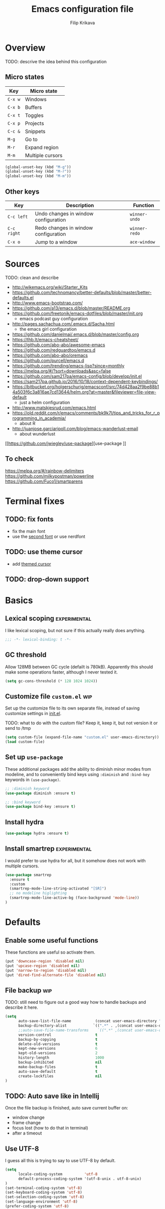 #+TITLE: Emacs configuration file
#+AUTHOR: Filip Krikava
#+BABEL: :cache yes
#+PROPERTY: header-args :tangle yes
#+STARTUP: overview

* Overview
TODO: descrive the idea behind this configuration

** Micro states

| Key     | Micro state      |
|---------+------------------|
| =C-x w= | Windows          |
| =C-x b= | Buffers          |
| =C-x t= | Toggles          |
| =C-x p= | Projects         |
| =C-c &= | Snippets         |
| =M-g=   | Go to            |
| =M-r=   | Expand region    |
| =M-m=   | Multiple cursors |

#+BEGIN_SRC emacs-lisp
(global-unset-key (kbd "M-g"))
(global-unset-key (kbd "M-r"))
(global-unset-key (kbd "M-m"))
#+END_SRC

** Other keys

| Key         | Description                          | Function      |
|-------------+--------------------------------------+---------------|
| =C-c left=  | Undo changes in window configuration | =winner-undo= |
| =C-c right= | Redo changes in window configuration | =winner-redo= |
| =C-x o=     | Jump to a window                     | =ace-window=  |

* Sources
TODO: clean and describe
- http://wikemacs.org/wiki/Starter_Kits
- https://github.com/technomancy/better-defaults/blob/master/better-defaults.el
- http://www.emacs-bootstrap.com/
- https://github.com/a13/emacs.d/blob/master/README.org
- https://github.com/freetonik/emacs-dotfiles/blob/master/init.org
  - emacs podcast guy configuration
- http://pages.sachachua.com/.emacs.d/Sacha.html
  - the emacs girl configuration
- https://github.com/danielmai/.emacs.d/blob/master/config.org
- https://thb.lt/emacs-cheatsheet/
- https://github.com/abo-abo/awesome-emacs
- https://github.com/redguardtoo/emacs.d
- https://github.com/abo-abo/oremacs
- https://github.com/purcell/emacs.d
- https://github.com/trending/emacs-lisp?since=monthly
- https://melpa.org/#/?sort=downloads&asc=false
- https://github.com/sam217pa/emacs-config/blob/develop/init.el
- https://sam217pa.github.io/2016/10/18/context-dependent-keybindings/
- https://bitbucket.org/holgerschurig/emacsconf/src/74d428aa2f9be88b14a503f6c3a816ae7cd13644/helm.org?at=master&fileviewer=file-view-default
  - just a helm configuration
- http://www.matskjesrud.com/emacs.html
- https://old.reddit.com/r/emacs/comments/bk9k7l/tips_and_tricks_for_r_programming_in_academia/
  - about R
- http://juanjose.garciaripoll.com/blog/emacs-wanderlust-email
  - about wunderlust
[[https://github.com/jwiegley/use-package][use-package
]]
** To check
https://melpa.org/#/rainbow-delimiters
https://github.com/milkypostman/powerline
https://github.com/Fuco1/smartparens

* Terminal fixes
** TODO: fix fonts
- fix the main font
- use the [[https://st.suckless.org/patches/font2/st-font2-20190326-f64c2f8.diff][second font]] or use nerdfont
** TODO: use theme cursor
- add [[https://st.suckless.org/patches/themed_cursor/st-themed_cursor-0.8.1.diff][themed cursor]]
** TODO: drop-down support
* Basics
** Lexical scoping                                            :experimental:

I like lexical scoping, but not sure if this actually really does anything.

#+BEGIN_SRC emacs-lisp
;;; -*- lexical-binding: t -*-
#+END_SRC

** GC threshold

Allow 128MB between GC cycle (defailt is 780kB). Apparently this should make
some operations faster, although I never tested it.

#+BEGIN_SRC emacs-lisp
(setq gc-cons-threshold (* 128 1024 1024))
#+END_SRC

** Customize file =custom.el=                                          :wip:

Set up the customize file to its own separate file, instead of saving
customize settings in [[file:init.el][init.el]].

TODO: what to do with the custom file? Keep it, keep it, but not version it or send to /tmp

#+BEGIN_SRC emacs-lisp
(setq custom-file (expand-file-name "custom.el" user-emacs-directory))
(load custom-file)
#+END_SRC

** Set up =use-package=

These additional packages add the ability to diminish minor modes from
modeline, and to conveniently bind keys using =:diminish= and =:bind-key=
keywords in =(use-package)=.

#+BEGIN_SRC emacs-lisp
;; :diminish keyword
(use-package diminish :ensure t)

;; :bind keyword
(use-package bind-key :ensure t)
#+END_SRC

** Install hydra

#+BEGIN_SRC emacs-lisp
(use-package hydra :ensure t)
#+END_SRC

** Install smartrep                                           :experimental:

I would prefer to use hydra for all, but it somehow does not work with multiple
cursors.

#+BEGIN_SRC emacs-lisp
(use-package smartrep
  :ensure t
  :custom
  (smartrep-mode-line-string-activated "[SR]")
  ;; no modeline higlighting
  (smartrep-mode-line-active-bg (face-background 'mode-line))
)
#+END_SRC

* Defaults
** Enable some useful functions

These functions are useful so activate them.

#+BEGIN_SRC emacs-lisp
(put 'downcase-region 'disabled nil)
(put 'upcase-region 'disabled nil)
(put 'narrow-to-region 'disabled nil)
(put 'dired-find-alternate-file 'disabled nil)
#+END_SRC

** File backup                                                         :wip:

TODO: still need to figure out a good way how to handle backups and describe it
here.

#+BEGIN_SRC emacs-lisp
(setq
      auto-save-list-file-name           (concat user-emacs-directory "/autosave")
      backup-directory-alist            `((".*" . ,(concat user-emacs-directory "/backups/")))
      ;;auto-save-file-name-transforms    `((".*" ,(concat user-emacs-directory "/auto-save-list/") t))
      version-control                    t
      backup-by-copying                  t
      delete-old-versions                t
      kept-new-versions                  6
      kept-old-versions                  2
      history-length                     1000
      backup-inhibited                   nil
      make-backup-files                  t
      auto-save-default                  t
      create-lockfiles                   nil
)
#+END_SRC
** TODO: Auto save like in Intellij

Once the file backup is finished, auto save current buffer on:
- window change
- frame change
- focus lost (how to do that in terminal)
- after a timeout

** Use UTF-8

I guess all this is trying to say to use UTF-8 by default.

#+BEGIN_SRC emacs-lisp
(setq
      locale-coding-system          'utf-8
      default-process-coding-system '(utf-8-unix . utf-8-unix)
)
(set-terminal-coding-system 'utf-8)
(set-keyboard-coding-system 'utf-8)
(set-selection-coding-system 'utf-8)
(set-language-environment 'utf-8)
(prefer-coding-system 'utf-8)
#+END_SRC

** Sensible defaults

Taken mostly from the [[https://github.com/hrs/sensible-defaults.el/blob/master/sensible-defaults.el][sensible-defaults.el]] and [[http://www.emacs-bootstrap.com/][emacs-bootstrap]].

*** Yes/No confirmation

Answering just 'y' or 'n' will do

#+BEGIN_SRC emacs-lisp
(defalias 'yes-or-no-p 'y-or-n-p)
#+END_SRC

*** Defaults

#+BEGIN_SRC emacs-lisp
(setq
      confirm-nonexistent-file-or-buffer  t
      ;; apropos searches more extensively
      apropos-do-all                      t
      ;; save existing clipboard into kill ring before replacing it
      save-interprogram-paste-before-kill t
      ;; when middle-clicking the mouse to yank from the clipboard, insert the text where point is, not where the mouse cursor is
      mouse-yank-at-point                 t
      require-final-newline               t
      visible-bell                        t
      ;; http://ergoemacs.org/emacs/emacs_stop_cursor_enter_prompt.html
      minibuffer-prompt-properties        '(read-only t point-entered minibuffer-avoid-prompt face minibuffer-prompt)
      ;; Disable non selected window highlight
      cursor-in-non-selected-windows      nil
      highlight-nonselected-windows       nil
      ;; PATH
      exec-path                           (append exec-path '("/usr/local/bin/"))
      ;; single space to indicate end of a sentance
      sentence-end-double-space           nil
      x-select-enable-clipboard           t
      ;; use forward slashes in the unique buffer name
      uniquify-buffer-name-style          'forward
      ;; -i gets alias definitions from shell
      shell-command-switch                "-ic"
      echo-keystrokes                     0.1
      recentf-max-saved-items             100
      scroll-step                         1
      use-dialog-box                      nil
      kill-ring-max                       300
      initial-major-mode                  'text-mode
      cursor-in-non-selected-windows      t
      ;; when opening a file, follow symlinks
      vc-follow-symlinks                  t
      scroll-error-top-bottom             t
)

(setq-default
      tab-width                           2
      indent-tabs-mode                    nil
      ;; maximum line width
      fill-column                         79
      ;; don't fold lines
      truncate-lines                      t
      frame-title-format                  '("%b")
      indicate-empty-lines                t
      cursor-type                         'bar
      display-line-numbers-grow-only      t
      display-line-numbers-width-start    t
      show-paren-delay                    0.0
)

(blink-cursor-mode -1)
(delete-selection-mode t)
(show-paren-mode t)
(column-number-mode t)
(global-visual-line-mode t)
(global-hl-line-mode t)
;; when something changes a file, automatically refresh the buffer containing
;; that file so they can't get out of sync.
(global-auto-revert-mode t)
(transient-mark-mode t)
(toggle-truncate-lines t)
(whitespace-mode -1)

(diminish 'visual-line-mode " ↩")

(add-hook 'prog-mode-hook #'display-line-numbers-mode)
(add-hook 'text-mode-hook #'display-line-numbers-mode)
#+END_SRC

*** Turn on syntax highlighting whenever possible

#+begin_src emacs-lisp
(global-font-lock-mode t)
#+end_src

*** When saving a file that starts with =#!=, make it executable

#+BEGIN_SRC emacs-lisp
(add-hook 'after-save-hook
          'executable-make-buffer-file-executable-if-script-p)
#+END_SRC

*** TODO: Commenting / un-commenting

#+begin_src
(defun sensible-defaults/comment-or-uncomment-region-or-line ()
  "Comments or uncomments the region or the current line if
there's no active region."
  (interactive)
  (let (beg end)
    (if (region-active-p)
        (setq beg (region-beginning) end (region-end))
      (setq beg (line-beginning-position) end (line-end-position)))
(comment-or-uncomment-region beg end)))

(global-set-key (kbd "M-;")
'sensible-defaults/comment-or-uncomment-region-or-line)
#+end_src
*** TODO: popwin
** Info
TODO: add hydra
* Editing
** Fill/unfill paragraph

#+BEGIN_SRC emacs-lisp
(use-package unfill
  :defer t
  :commands (unfill-region unfill-paragraph unfill-toggle)
  :bind
  ([remap fill-paragraph] . unfill-toggle))
#+END_SRC

** Multiple cursors

#+BEGIN_SRC emacs-lisp
(use-package multiple-cursors
  :ensure t
  :config
  (smartrep-define-key global-map "M-m"
    '(("n" . 'mc/mark-next-like-this)
      ("u" . 'mc/unmark-next-like-this)
      ("s" . 'mc/skip-to-next-like-this)
      ("N" . 'mc/mark-previous-like-this)
      ("U" . 'mc/unmark-previous-like-this)
      ("S" . 'mc/skip-to-previous-like-this)
      ;; TODO: this should be (er/mark-word) followed by (mc/hydra)
      ("m" . 'mc/mark-more-like-this-extended)
      ("a" . 'mc/mark-all-like-this)
      ("d" . 'mc/mark-all-like-this-dwim)
      ("r" . 'mc/reverse-regions))))
#+END_SRC

** Move lines up / down

TODO: fix this in org-mode which takes over this binding

#+BEGIN_SRC emacs-lisp
(use-package move-dup
  :ensure t
  :defer t
  :bind
  ("M-<up>" . md-move-lines-up)
  ("M-<down>" . md-move-lines-down)
  ("M-S-<up>" . md-duplicate-up)
  ("M-S-<down>" . md-duplicate-down))
#+END_SRC

** TODO join lines
** TODO open line above / bellow
** TODO comment lines
** TODO gentle movement
** TODO Spell checking
** Whole line

The following [[https://emacs.stackexchange.com/questions/2347/kill-or-copy-current-line-with-minimal-keystrokes][snippet]] changes the behavior of:
- =C-w=: with no active region, kill a single line instead
- =M-w=: with no active region, copy a single line instead

#+BEGIN_SRC emacs-lisp
(defun fikovnik/slick-cut (beg end)
  (interactive
   (if mark-active
       (list (region-beginning) (region-end))
     (list (line-beginning-position) (line-beginning-position 2)))))

(advice-add 'kill-region :before #'fikovnik/slick-cut)

(defun fikovnik/slick-copy (beg end)
  (interactive
   (if mark-active
       (list (region-beginning) (region-end))
     (message "Copied line")
     (list (line-beginning-position) (line-beginning-position 2)))))

(advice-add 'kill-ring-save :before #'fikovnik/slick-copy)
#+END_SRC
** Expand region (=M-r=)

Define a function that simply selects the current line.

#+BEGIN_SRC emacs-lisp
(defun fikovnik/select-line ()
  "Select current line. If region is active, extend selection downward by line."
  (interactive)
  (if (region-active-p)
      (progn
        (forward-line 1)
        (end-of-line))
    (progn
      (end-of-line)
      (set-mark (line-beginning-position)))))
#+END_SRC

Define the =M-r= prefix and use it for expand region, including the line
selection defined above.

#+BEGIN_SRC emacs-lisp
(use-package expand-region
  :ensure t
  :bind
  (("M-r m"  . er/expand-region)
   ("M-r ("  . er/mark-inside-pairs)
   ("M-r )"  . er/mark-outside-pairs)
   ("M-r '"  . er/mark-inside-quotes)
   ("M-r \"" . er/mark-outside-quotes) ; it's just a quotation mark
   ("M-r o" . er/mark-org-parent)
   ("M-r u" . er/mark-url)
   ("M-r b" . er/mark-org-code-block)
   ("M-r ." . er/mark-method-call)
   ("M-r >" . er/mark-next-accessor)
   ("M-r w" . er/mark-word)
   ("M-r d" . er/mark-defun)
   ("M-r e" . er/mark-email)
   ("M-r ," . er/mark-symbol)
   ("M-r <" . er/mark-symbol-with-prefix)
   ("M-r ;" . er/mark-comment)
   ("M-r s" . er/mark-sentence)
   ("M-r S" . er/mark-text-sentence)
   ("M-r p" . er/mark-paragraph)
   ("M-r P" . er/mark-text-paragraph)
   ("M-r l" . fikovnik/select-line)))
#+END_SRC

** Snippets
#+BEGIN_SRC emacs-lisp
(use-package yasnippet
  :ensure t
  :init
  (yas-global-mode 1))
#+end_src
** Auto completion

#+BEGIN_SRC emacs-lisp
(use-package company
  :ensure t
  :config
  (add-hook 'after-init-hook 'global-company-mode))
#+END_SRC
** TODO: terminal copy & paste
** TODO: surround
- https://github.com/ganmacs/emacs-surround
* Movement and navigation
** Windows (=C-x w=)
*** Selecting windows
Windmove defines functions to easily select windows. We do not use the default
keybinding, instead it is bound by the =hydra-window=.

#+BEGIN_SRC emacs-lisp
(use-package windmove
  :ensure t
  :custom
  (windmove-wrap-around t))
#+END_SRC

*** Save window layout stack using the =winner-mode=

This will allow to go back/fort between window layouts.

#+BEGIN_SRC emacs-lisp
(use-package winner
  :ensure t
  :config
  (winner-mode 1))
#+END_SRC

*** Jump between windows

Use [[https://github.com/abo-abo/ace-window][ace-window]] to quickly switch between windows using =C-x o= instead of the
default =other-window= command.

#+BEGIN_SRC emacs-lisp
(use-package ace-window
  :ensure t
  :defer t
  :custom
  (aw-keys '(?a ?s ?d ?f ?g ?h ?j ?k ?l))
  (aw-dispatch-always nil)
  (aw-dispatch-alist
   '((?x aw-delete-window     "Delete Window")
	   (?S aw-swap-window       "Swap Windows")
	   (?m aw-maximize-window   "Maximize Window")
     (?M aw-move-window       "Move Window")
	   (?c aw-copy-window       "Copy Window")
	   (?= aw-split-window-fair "Split Fair Window")
	   (?- aw-split-window-vert "Split Vert Window")
	   (?| aw-split-window-horz "Split Horz Window")
	   (?? aw-show-dispatch-help)))
  :config
  (set-face-attribute 'aw-leading-char-face nil :weight 'bold)
  :bind
  ([remap other-window] . ace-window))
#+END_SRC

*** Setup =C-x w= micro state                                       :hydra:
**** Functions
Define a function to [[https://gist.github.com/3402786][maximize window]].

#+BEGIN_SRC emacs-lisp
(defun fikovnik/maximize-window ()
  (interactive)
  (if (and (= 1 (length (window-list)))
           (assoc ?_ register-alist))
      (jump-to-register ?_)
    (progn
      (window-configuration-to-register ?_)
      (delete-other-windows))))
#+END_SRC

**** Hydra

#+BEGIN_SRC emacs-lisp
(defhydra hydra-window (:hint nil)
   "
   ^Select^    ^Split^           ^Switch^           ^Resize^      ^Misc^
  -----------------------------------------------------------------------
      _↑_      _-_: vertical     _b_uffer             ⇧         _u_ndo/_r_edo
    _←_   _→_    _|_: horizontal   _f_ind files       ⇦   ⇨       _a_ce-window
      _↓_      ^ ^               _s_wap               ⇩         _d_elete/ace-_D_elete
   ^ ^         ^ ^               _m_aximize/_B_alance
"
   ("<left>" windmove-left)
   ("<down>" windmove-down)
   ("<up>" windmove-up)
   ("<right>" windmove-right)
   ("S-<left>" shrink-window-horizontally)
   ("S-<down>" enlarge-window)
   ("S-<up>" shrink-window)
   ("S-<right>" enlarge-window-horizontally)
   ("b" helm-mini :color blue)
   ("f" helm-find-files :color blue)
   ("a" ace-window :color blue)
   ("|" (lambda ()
          (interactive)
          (split-window-right)
          (windmove-right)))
   ("-" (lambda ()
          (interactive)
          (split-window-below)
          (windmove-down)))
   ("s" (lambda ()
          (interactive)
          (ace-window 4)
          (add-hook 'ace-window-end-once-hook
                    'hydra-window/body)))
   ("d" kill-buffer-and-window :color blue)
   ("D" ace-delete-window)
   ("m" fikovnik/maximize-window :color blue)
   ("B" balance-windows-area)
   ("u" (progn
          (winner-undo)
          (setq this-command 'winner-undo)))
   ("r" winner-redo)
   ("q" nil :color blue))
#+END_SRC

#+BEGIN_SRC emacs-lisp
(global-set-key (kbd "C-x w") 'hydra-window/body)
#+END_SRC
** Go to (=M-q=)
*** Setup Avy

This allows to quickly jump around in the buffer. The way it is setup is by
remapping the =M-g= to a hydra that calls various [[https://github.com/abo-abo/avy][avy]] functions.

#+BEGIN_SRC emacs-lisp
(use-package avy
  :ensure t
  :bind
  ("M-g" . hydra-avy/body)
  :config
  (avy-setup-default)
  (set-face-attribute 'avy-lead-face-0 nil :foreground "black"))
#+END_SRC

*** Setup =M-g= micro state                                         :hydra:

#+BEGIN_SRC emacs-lisp
(defhydra hydra-goto (:exit t :hint nil :color blue)
  "
   ^Line^   ^Region^   ^Goto^
  ----------------------------------------------------------
   _y_ank   _Y_ank     timed _c_har  _C_har
   _m_ove   _M_ove     _w_ord        any _W_ord
   _k_ill   _K_ill     _l_ine        end of _L_ine  _g_: line number"
  ("g" goto-line)
  ("c" avy-goto-char-timer)
  ("C" avy-goto-char)
  ("w" avy-goto-word-1)
  ("W" avy-goto-word-0)
  ("l" avy-goto-line)
  ("L" avy-goto-end-of-line)
  ("m" avy-move-line)
  ("M" avy-move-region)
  ("k" avy-kill-whole-line)
  ("K" avy-kill-region)
  ("y" avy-copy-line)
  ("Y" avy-copy-region)
  ("q" nil))
#+END_SRC

#+BEGIN_SRC emacs-lisp
(global-set-key (kbd "M-g") 'hydra-goto/body)
#+END_SRC

** Buffers (=C-x b=)
*** Functions

#+BEGIN_SRC emacs-lisp
(defun fikovnik/new-empty-buffer ()
  "Create a new buffer called untitled(<n>)."
  (interactive)
  (let ((newbuf (generate-new-buffer "untitled")))
    (with-current-buffer newbuf
      (setq-local buffer-offer-save t))
    (switch-to-buffer newbuf nil 'force-same-window)))
#+END_SRC

*** Setup =C-x b= micro state                                       :hydra:

#+BEGIN_SRC emacs-lisp
(defhydra hydra-buffers (:exit t :hint nil)
("b" helm-mini "list")
("n" next-buffer "next")
("p" previous-buffer "previous")
("k" kill-buffer "kill")
("x" kill-buffer-and-window "close")
("R" revert-buffer "revert")
("N" fikovnik/new-empty-buffer "new")
("i" ibuffer "ibuffer"))
#+END_SRC

#+BEGIN_SRC emacs-lisp
(global-set-key (kbd "C-x b") 'hydra-buffers/body)
#+END_SRC
** TODO: pgup/pgdown go to the same location
** TODO: Go to matching paren
** TODO: Gentle navigation
** TODO: highlight symbols (=*=, =#=)
- https://github.com/nschum/highlight-symbol.el
** TODO: move to previous/next edit location
** TODO: ace-link
- https://github.com/abo-abo/ace-link
** =C-a= / =home= and =C-e= / =end= keys move to the beginning/end of the line smartly

#+BEGIN_SRC emacs-lisp
(use-package mwim
  :ensure t
  :defer t
  :bind
  ("C-a" . mwim-beginning)
  ("C-e" . mwim-end)
  ("<home>" . mwim-beginning)
  ("<end>" . mwim-end))
#+END_SRC

** Helm
*** Functions

#+BEGIN_SRC emacs-lisp
(defun fikovnik/helm-hide-minibuffer-maybe ()
  "Hide minibuffer in Helm session if we use the header line as input field."
  (when (with-helm-buffer helm-echo-input-in-header-line)
    (let ((ov (make-overlay (point-min) (point-max) nil nil t)))
      (overlay-put ov 'window (selected-window))
      (overlay-put ov 'face
                   (let ((bg-color (face-background 'default nil)))
                     `(:background ,bg-color :foreground ,bg-color)))
      (setq-local cursor-type nil))))
#+END_SRC

*** Basics

#+BEGIN_SRC emacs-lisp
(use-package helm
  :ensure t
  :custom
  (helm-echo-input-in-header-line        t)
  (helm-ff-file-name-history-use-recentf t)
  (helm-ff-skip-boring-files             t)
  (helm-M-x-fuzzy-match                  t)
  (helm-buffers-fuzzy-matching           t)
  (helm-recentf-fuzzy-match              t)
  (helm-split-window-in-side-p           t)
  (helm-split-window-default-side        'below)
  (helm-move-to-line-cycle-in-source     t)
  (helm-idle-delay                       0.0)
  (helm-input-idle-delay                 0.01)
  (helm-quick-update                     t)
  (helm-autoresize-max-height            0)
  (helm-autoresize-min-height            20)
  :config
  (helm-autoresize-mode 1)
  (helm-mode 1)
  :hook
  (helm-minibuffer-set-up-hook . fikovnik/helm-hide-minibuffer-maybe)
  :bind
  (("M-x" . helm-M-x)
  ("C-x C-f" . helm-find-files)
  ("C-x p l" . helm-projectile)
  ("C-x c o" . helm-occur)
  ("C-x c /" . helm-projectile-ag)
  ("C-x c k" . helm-show-kill-ring)
  :map helm-map
  ("<tab>" . helm-execute-persistent-action) ; rebind tab to do persistent action
  ("C-i" . helm-execute-persistent-action) ; make TAB works in terminal
  ("C-z" . helm-select-action) ; list actions using C-z
  ))
#+END_SRC

*** Searching with =helm-ag=

#+BEGIN_SRC emacs-lisp
(use-package helm-ag
  :ensure t
  :custom
  (helm-ag-base-command "rg --no-heading"))
#+END_SRC

*** Project files with =helm-ls-git=

TODO: how is this connected to [[https://github.com/bbatsov/helm-projectile][helm-projectile]]?

#+BEGIN_SRC emacs-lisp
(use-package helm-ls-git
  :ensure t
  :defer t
  :bind
  ("C-x p f" . helm-browse-project))
#+END_SRC
*** Describe bindings

#+BEGIN_SRC emacs-lisp
(use-package helm-descbinds
  :ensure t
  :defer t
  :bind
  ([remap describe-bindings] . helm-descbinds))
#+END_SRC

*** Other

TODO: helm-dictionary
TODO: helm-addressbook / helm-mu
TODO: helm-c-yasnippet
TODO: imenu-anywhere
TODO: helm-bibtex
TODO: helm-dash
TODO: helm-xref
TODO: helm-flycheck
TODO: swiper-helm
TODO: [[https://github.com/ShingoFukuyama/helm-swoop][helm-swoop]]
TODO: helm-projectile
TODO: helm-lsp
TODO: https://github.com/ganmacs/emacs-surround

#+BEGIN_SRC emacs-lisp
(use-package flyspell-correct-helm
  :bind ("C-M-;" . flyspell-correct-wrapper)
  :init
  (setq flyspell-correct-interface #'flyspell-correct-helm))
#+END_SRC
** TODO: text objects
- https://github.com/clemera/objed
* Search and replace
** TODO: search using swoop
- https://github.com/ShingoFukuyama/helm-swoop
** TODO: replace
- is the visual regexp good enough?
* Toggles (=C-x t=)
** Setup =C-x t= micro state                                         :hydra:

#+BEGIN_SRC emacs-lisp
(defhydra hydra-toggle (:color blue :hint nil)
  "
[_a_] abbrev-mode:       %`abbrev-mode
[_d_] debug-on-error:    %`debug-on-error
[_f_] auto-fill-mode:    %`auto-fill-function
[_t_] truncate-lines:    %`truncate-lines
[_w_] whitespace-mode:   %`whitespace-mode
[_l_] org link display:  %`org-descriptive-links
"
  ("a" abbrev-mode)
  ("d" toggle-debug-on-error)
  ("f" auto-fill-mode)
  ("t" toggle-truncate-lines)
  ("w" whitespace-mode)
  ("l" org-toggle-link-display)
  ("q" nil "quit"))
#+END_SRC

#+BEGIN_SRC emacs-lisp
(global-set-key (kbd "C-x t") 'hydra-toggle/body)
#+END_SRC
* TODO: Mouse
* TODO: Bookmarks

#+BEGIN_SRC
(setq
 ;; persistent bookmarks
 bookmark-save-flag                      t
 bookmark-default-file              (concat temp-dir "/bookmarks"))
#+END_SRC
* TODO: Projects
* Packages
** iqa - quick access to config file

#+BEGIN_SRC emacs-lisp
(use-package iqa
  :ensure t
  :custom
  (iqa-user-init-file (concat user-emacs-directory "config.org"))
  :config
  (iqa-setup-default))
#+END_SRC

** ibuffers

#+BEGIN_SRC emacs-lisp
(use-package ibuffer
  :bind
  ([remap list-buffers] . ibuffer))
#+END_SRC

**** TODO: hydra
- https://github.com/abo-abo/hydra#the-impressive-looking-one
** which-key

#+BEGIN_SRC emacs-lisp
(use-package which-key
  :diminish which-key-mode
  :custom
  (which-key-idle-delay 0.3)
  :config
  (which-key-mode))
#+END_SRC

** dired

Auto refresh dired
#+BEGIN_SRC emacs-lisp
(add-hook 'dired-mode-hook 'auto-revert-mode)
(setq
      global-auto-revert-non-file-buffers t
      auto-revert-verbose                 nil
      ;; file sizes in human-readable units (KB, MB, etc)
      dired-listing-switches              "-alh"
)
#+END_SRC

**** TODO hydra

** diff

#+BEGIN_SRC emacs-lisp
(use-package ediff
  :config
  (setq ediff-window-setup-function 'ediff-setup-windows-plain)
  (setq-default ediff-highlight-all-diffs 'nil)
  (setq ediff-diff-options "-w"))
#+END_SRC

* Version control
** Sort buffers in ibuffer based on git

#+BEGIN_SRC emacs-lisp
(use-package ibuffer-vc
  :ensure t)
#+END_SRC

** Magit

#+BEGIN_SRC emacs-lisp
(use-package magit
  :defer t
  :ensure t
  :custom
  (magit-display-buffer-function 'magit-display-buffer-fullframe-status-v1 "Enable fullscreen")
  :bind
  ("C-x g" . magit-status)
  ("C-x M-g" . fikovnik/dotfiles-magit))

(use-package magit-popup
  :ensure t)
#+END_SRC

** Highlight chnages in files

#+BEGIN_SRC emacs-lisp
(use-package diff-hl
  :ensure t
  :hook
  ((magit-post-refresh . diff-hl-magit-post-refresh)
   (prog-mode . diff-hl-mode)
   (prog-mode . diff-hl-margin-mode)
   (org-mode . diff-hl-mode)
   (org-mode . diff-hl-margin-mode)
   (dired-mode . diff-hl-dired-mode)))
#+END_SRC

** Support for my local dot-file config

I use git to version my dot files. While there are many options for managing
them such as [[https://github.com/RichiH/vcsh][vcsh]], I prefer the simplest possible, just using git and nothing
else. The trick is to separate work tree and git directory. While this work
well, magit does not understand this and has to have the relevant =--work-tree=
and =--git-dir= options explicitly set. For this I define a new function
=fikovnik/dotfiles-magit= which tries to do that.

#+BEGIN_SRC emacs-lisp
(defconst fikovnik/dotfiles-git-dir (expand-file-name "~/.dotfiles"))

(defun fikovnik/-dotfiles-remove-magit-config (&optional kill)
  (setq magit-git-global-arguments
        (remove (format "--work-tree=%s" (getenv "HOME")) magit-git-global-arguments))
  (setq magit-git-global-arguments
        (remove (format "--git-dir=%s" fikovnik/dotfiles-git-dir) magit-git-global-arguments))
  (advice-remove 'magit-mode-bury-buffer #'fikovnik/-dotfiles-remove-magit-config))

(defun fikovnik/dotfiles-magit ()
  (interactive)
  (when (and (boundp 'magit-git-global-arguments)
             (file-exists-p fikovnik/dotfiles-git-dir))
    (let ((home (getenv "HOME")))
      (add-to-list 'magit-git-global-arguments
                   (format "--work-tree=%s" home))
      (add-to-list 'magit-git-global-arguments
                   (format "--git-dir=%s" fikovnik/dotfiles-git-dir))
      (advice-add 'magit-mode-bury-buffer :after #'fikovnik/-dotfiles-remove-magit-config)
      (magit-status-setup-buffer home))))
#+END_SRC

* Org
** Default setup

#+BEGIN_SRC emacs-lisp
(use-package org
  :defer t
  ;; to be sure we have the latest Org version
  :ensure org-plus-contrib
  :hook
  (org-mode . flyspell-mode)
  :custom
  (org-src-tab-acts-natively t)
  (org-src-preserve-indentation t)
  (org-log-done t)
  (org-startup-with-inline-images t)
  (org-latex-prefer-user-labels t)
  (org-image-actual-width nil)
  (org-id-link-to-org-use-id 'create-if-interactive)
  (org-agenda-files '("~/Notes/Journal"))
  (org-directory "~/Notes")
  (org-default-notes-file "~/Notes/Journal/Notes.org")
  (org-startup-indented 1)
  (org-blank-before-new-entry '(((heading .  t) (plain-list-item . t))))
  (org-log-reschedule 'time)
  (org-log-into-drawer t)
  (org-refile-targets (quote ((nil :maxlevel . 9) (org-agenda-files :maxlevel . 9))))
  (org-src-fontify-natively t)
  (org-todo-keywords '((sequence "TODO(t)" "WAIT(w@/!)" "|" "DONE(d!)" "CANCELED(c@)")))
  (org-capture-templates
     '(("t" "Todo"         entry (file+headline "~/Notes/Journal/TODO.org" "INBOX")  "* TODO %?\ncaptured on: %U\nfrom: %a\n%i")
       ("n" "Note"         entry (file+headline "~/Notes/Journal/Notes.org" "Notes") "* %?\ncaptured on: %U\nfrom: %a\n%i")
       ("j" "Journal"      entry (file+datetree "~/Notes/Journal/Journal.org")    "* %?\n%i")
       ("J" "Work Journal" entry (file+datetree "~/Notes/Journal/Work.org")  "* %?\n%i")))
  :bind
  ("C-c c" . org-capture))
#+END_SRC

** Better appearance

#+BEGIN_SRC emacs-lisp
(use-package org-bullets
  :ensure t
  :custom
  (org-bullets-bullet-list '("•"))
  (org-ellipsis "↴")
  :hook
  (org-mode . org-bullets-mode))
#+END_SRC

** Yasnippet support

From [[https://orgmode.org/worg/org-faq.html#YASnippet][org-manual]]:
#+begin_quote
The way Org-mode binds the TAB key (binding to [tab] instead of \t) overrules yasnippets' access to this key.
#+end_quote

The following is the _official_ way to fix it:

#+BEGIN_SRC emacs-lisp
(defun yas/org-very-safe-expand ()
  (let ((yas/fallback-behavior 'return-nil)) (yas/expand)))

(add-hook 'org-mode-hook
          (lambda ()
            (make-variable-buffer-local 'yas/trigger-key)
            (setq yas/trigger-key [tab])
            (add-to-list 'org-tab-first-hook 'yas/org-very-safe-expand)
            (define-key yas/keymap [tab] 'yas/next-field)))
#+END_SRC
** TODO: org-ref
** TODO: images
- https://github.com/abo-abo/org-download
* Programming
** TODO: scala
- just code highlighting
** TODO: C/C++
- using lsp and [[https://github.com/emacs-lsp/dap-mode][dap]]
** TODO: R
- ESS or lsp
* Applications
** TODO: agenda / calendar
** TODO: email
** TODO: elfeed
- https://github.com/abo-abo/elfeed
* Appearance
** Theme

TODO: better contrast between hl-line and region
TODO: rainbow parens

#+BEGIN_SRC emacs-lisp
(use-package base16-theme
  :ensure t
  :config
  (load-theme 'base16-oceanicnext t))

#+END_SRC

** Font

TODO: font size hydra

#+BEGIN_SRC emacs-lisp
(add-to-list 'default-frame-alist
  (cond
    ((string-equal system-type "darwin")    '(font . "dejavu sans mono"))
    ((string-equal system-type "gnu/linux") '(font . "dejavu sans mono"))))
#+END_SRC

** Modeline
TODO: do I actually need any modeline?
TODO: if so look at [[https://github.com/seagle0128/doom-modeline][doom-modeline]]
#+BEGIN_SRC emacs-lisp :tangle no
(use-package doom-modeline
  :ensure t
  :hook
  (after-init . doom-modeline-init)
  :custom
  (doom-modeline-major-mode-icon t)
  (doom-modeline-buffer-file-name-style 'buffer-name)
  (doom-modeline-icon t))
#+END_SRC
** Cursor
TODO: bar cursor pink
** Colors
- TODO: better TODO colors
* Troubleshooting
** Invalid function: =org-preserve-local-variables=

As indicated in [[https://github.com/syl20bnr/spacemacs/issues/11801#issuecomment-451755821][spacemacs/11801]], the problem is in version misalignment which
can be fixed by removing all =org-*/*.elc= files and compiling it again:

#+BEGIN_SRC sh
find org*/*.elc -print0 | xargs -0 rm
#+END_SRC

And then running the following function

#+BEGIN_SRC emacs-lisp
(defun fikovnik/recompile-elpa ()
  "Recompile packages in elpa directory. Useful if you switch
   Emacs versions."
  (interactive)
  (byte-recompile-directory package-user-dir nil t))
#+END_SRC

#+BEGIN_SRC emacs-lisp :tangle no
(fikovnik/recompile-elpa)
#+END_SRC

** Unable to install a package

In the case a package installation from =(use-package)= fails due to a missing
file on MELPA, it might be due to an outdated local index. Use:

#+BEGIN_SRC emacs-lisp :tangle no
(package-refresh-contents)
#+END_SRC
